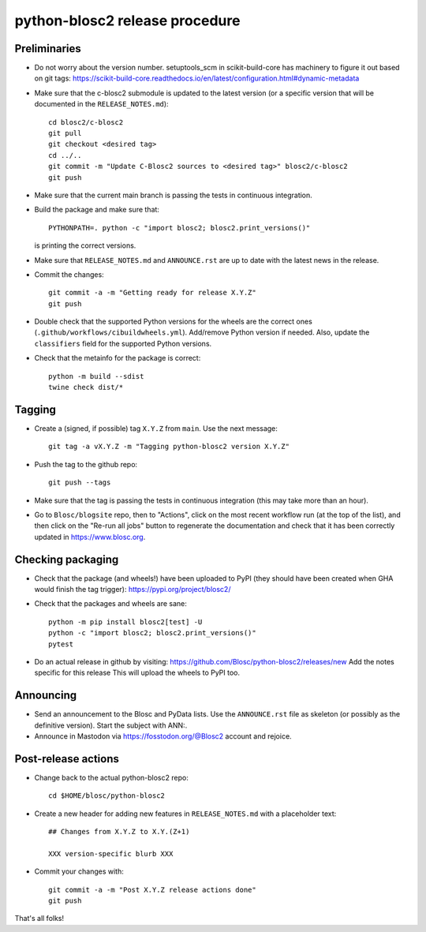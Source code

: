 python-blosc2 release procedure
===============================

Preliminaries
-------------

* Do not worry about the version number.  setuptools_scm in scikit-build-core has machinery
  to figure it out based on git tags:
  https://scikit-build-core.readthedocs.io/en/latest/configuration.html#dynamic-metadata

* Make sure that the c-blosc2 submodule is updated to the latest version (or a specific
  version that will be documented in the ``RELEASE_NOTES.md``)::

    cd blosc2/c-blosc2
    git pull
    git checkout <desired tag>
    cd ../..
    git commit -m "Update C-Blosc2 sources to <desired tag>" blosc2/c-blosc2
    git push

* Make sure that the current main branch is passing the tests in continuous integration.

* Build the package and make sure that::

    PYTHONPATH=. python -c "import blosc2; blosc2.print_versions()"

  is printing the correct versions.

* Make sure that ``RELEASE_NOTES.md`` and ``ANNOUNCE.rst`` are up to date with the
  latest news in the release.

* Commit the changes::

    git commit -a -m "Getting ready for release X.Y.Z"
    git push

* Double check that the supported Python versions for the wheels are the correct ones
  (``.github/workflows/cibuildwheels.yml``).  Add/remove Python version if needed.
  Also, update the ``classifiers`` field for the supported Python versions.

* Check that the metainfo for the package is correct::

    python -m build --sdist
    twine check dist/*


Tagging
-------

* Create a (signed, if possible) tag ``X.Y.Z`` from ``main``.  Use the next message::

    git tag -a vX.Y.Z -m "Tagging python-blosc2 version X.Y.Z"

* Push the tag to the github repo::

    git push --tags

* Make sure that the tag is passing the tests in continuous integration (this
  may take more than an hour).

* Go to ``Blosc/blogsite`` repo, then to "Actions", click on the most recent
  workflow run (at the top of the list), and then click on the "Re-run all
  jobs" button to regenerate the documentation and check that it has been
  correctly updated in https://www.blosc.org.


Checking packaging
------------------

* Check that the package (and wheels!) have been uploaded to PyPI
  (they should have been created when GHA would finish the tag trigger):
  https://pypi.org/project/blosc2/

* Check that the packages and wheels are sane::

    python -m pip install blosc2[test] -U
    python -c "import blosc2; blosc2.print_versions()"
    pytest

* Do an actual release in github by visiting:
  https://github.com/Blosc/python-blosc2/releases/new
  Add the notes specific for this release
  This will upload the wheels to PyPI too.


Announcing
----------

* Send an announcement to the Blosc and PyData lists.  Use the ``ANNOUNCE.rst`` file as
  skeleton (or possibly as the definitive version). Start the subject with ANN:.

* Announce in Mastodon via https://fosstodon.org/@Blosc2 account and rejoice.


Post-release actions
--------------------

* Change back to the actual python-blosc2 repo::

    cd $HOME/blosc/python-blosc2

* Create a new header for adding new features in ``RELEASE_NOTES.md``
  with a placeholder text::

    ## Changes from X.Y.Z to X.Y.(Z+1)

    XXX version-specific blurb XXX

* Commit your changes with::

    git commit -a -m "Post X.Y.Z release actions done"
    git push


That's all folks!
